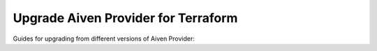 Upgrade Aiven Provider for Terraform
=====================================

Guides for upgrading from different versions of Aiven Provider:

.. tableofcontents::